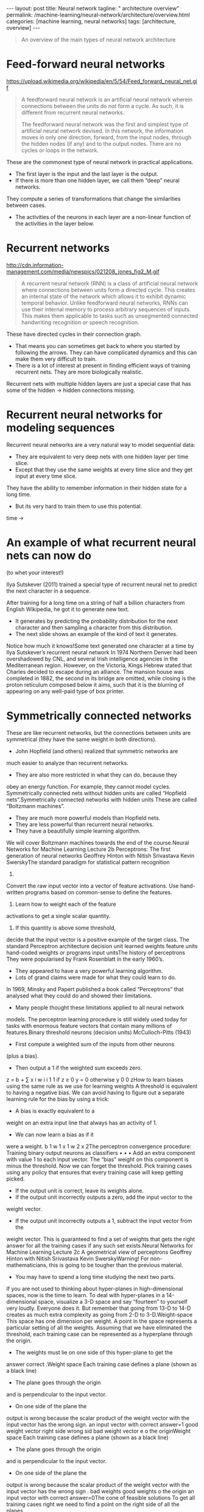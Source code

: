 #+BEGIN_EXPORT html
---
layout: post
title: Neural network
tagline: " architecture overview"
permalink: /machine-learning/neural-network/architecture/overview.html
categories: [machine learning, neural networks]
tags: [architecture, overview]
---
#+END_EXPORT

#+STARTUP: showall
#+OPTIONS: tags:nil num:nil \n:nil @:t ::t |:t ^:{} _:{} *:t
#+TOC: headlines 2
#+PROPERTY:header-args :results output :exports both


#+BEGIN_QUOTE
An overview of the main types of neural network architecture
#+END_QUOTE
* Feed-forward neural networks

  #+CAPTION: Feed-forward neural network
  #+ATTR_HTML: :alt Feed-forward neural network :title Feed-forward neural network :align right
  https://upload.wikimedia.org/wikipedia/en/5/54/Feed_forward_neural_net.gif

  #+BEGIN_QUOTE
  A feedforward neural network is an artificial neural network wherein
  connections between the units do /not/ form a cycle. As such, it is
  different from recurrent neural networks.

  The feedforward neural network was the first and simplest type of
  artificial neural network devised. In this network, the information
  moves in only one direction, forward, from the input nodes, through
  the hidden nodes (if any) and to the output nodes. There are no cycles
  or loops in the network.
  #+END_QUOTE

  These are the commonest type of neural network in practical
  applications.

  - The first layer is the input and the last layer is the output.
  - If there is more than one hidden layer, we call them “deep” neural
    networks.

  They compute a series of transformations that change the
  similarities between cases.

  - The activities of the neurons in each layer are a non-linear
    function of the activities in the layer below.
  

* Recurrent networks

  #+CAPTION: Max-heap
  #+ATTR_HTML: :alt Max-heap :title Max-heap sample :align right
  http://cdn.information-management.com/media/newspics/021208_jones_fig2_M.gif

  #+BEGIN_QUOTE
  A recurrent neural network (RNN) is a class of artificial neural network
  where connections between units form a directed cycle. This creates an
  internal state of the network which allows it to exhibit dynamic
  temporal behavior. Unlike feedforward neural networks, RNNs can use
  their internal memory to process arbitrary sequences of inputs. This
  makes them applicable to tasks such as unsegmented connected handwriting
  recognition or speech recognition.
  #+END_QUOTE

  These have directed cycles in their connection graph.

  - That means you can sometimes get back to where you started by
    following the arrows. They can have complicated dynamics and this
    can make them very difficult to train.
  - There is a lot of interest at present in finding efficient ways of
    training recurrent nets. They are more biologically realistic.

  Recurrent nets with multiple hidden layers are just a special case
  that has some of the hidden \to hidden connections missing.

* Recurrent neural networks for modeling sequences
  Recurrent neural networks are a very natural way to model sequential
  data:

  - They are equivalent to very deep nets with one hidden layer per
    time slice.
  - Except that they use the same weights at every time slice and they
    get input at every time slice.

  They have the ability to remember information in their hidden state
  for a long time.

  - But its very hard to train them to use this potential. 

  time \to

* An example of what recurrent neural nets can now do

  (to whet your interest!)

  Ilya Sutskever (2011) trained a special type of recurrent neural net
  to predict the next character in a sequence.

  After training for a long time on a string of half a billion
  characters from English Wikipedia, he got it to generate new text.

  - It generates by predicting the probability distribution for the
    next character and then sampling a character from this
    distribution.
  - The next slide shows an example of the kind of text it generates.

  Notice how much it knows!Some text generated one character at a time
  by Ilya Sutskever’s recurrent neural network In 1974 Northern Denver
  had been overshadowed by CNL, and several Irish intelligence agencies
  in the Mediterranean region. However, on the Victoria, Kings Hebrew
  stated that Charles decided to escape during an alliance. The mansion
  house was completed in 1882, the second in its bridge are omitted,
  while closing is the proton reticulum composed below it aims, such
  that it is the blurring of appearing on any well-paid type of box
  printer.

* Symmetrically connected networks
  These are like recurrent networks, but the connections between units
are symmetrical (they have the same weight in both directions).
  - John Hopfield (and others) realized that symmetric networks are
much easier to analyze than recurrent networks.
  - They are also more restricted in what they can do. because they
obey an energy function.
  For example, they cannot model cycles.
  Symmetrically connected nets without hidden units are called
“Hopfield nets”.Symmetrically connected networks
with hidden units
  These are called “Boltzmann machines”.
  - They are much more powerful models than Hopfield nets.
  - They are less powerful than recurrent neural networks.
  - They have a beautifully simple learning algorithm.
  We will cover Boltzmann machines towards the end of the
course.Neural Networks for Machine Learning
Lecture 2b
Perceptrons:
The first generation of neural networks
Geoffrey Hinton
with
Nitish Srivastava
Kevin SwerskyThe standard paradigm for
statistical pattern recognition
1. 
Convert the raw input vector into a
vector of feature activations.
Use hand-written programs based on
common-sense to define the features.
2.  Learn how to weight each of the feature
activations to get a single scalar
quantity.
3.  If this quantity is above some threshold,
decide that the input vector is a positive
example of the target class.
The standard Perceptron
architecture
decision unit
learned weights
feature units
hand-coded weights
or programs
input unitsThe history of perceptrons
  They were popularised by Frank Rosenblatt in the early 1960’s.
  - They appeared to have a very powerful learning algorithm.
  - Lots of grand claims were made for what they could learn to do.
  In 1969, Minsky and Papert published a book called “Perceptrons” that
analysed what they could do and showed their limitations.
  - Many people thought these limitations applied to all neural network
models.
  The perceptron learning procedure is still widely used today for tasks
with enormous feature vectors that contain many millions of features.Binary threshold neurons (decision units)
  McCulloch-Pitts (1943)
  - First compute a weighted sum of the inputs from other neurons
(plus a bias).
  - Then output a 1 if the weighted sum exceeds zero.
z = b + ∑ x i w i
i
1
1 if
z ≥ 0
y =
0 otherwise
y
0
0
zHow to learn biases using the same rule
as we use for learning weights
  A threshold is equivalent to having a
negative bias.
  We can avoid having to figure out a
separate learning rule for the bias by
using a trick:
  - A bias is exactly equivalent to a
weight on an extra input line that
always has an activity of 1.
  - We can now learn a bias as if it
were a weight.
b
1
w 1
x 1
w 2
x 2The perceptron convergence procedure:
Training binary output neurons as classifiers
• 
• 
• 
Add an extra component with value 1 to each input vector. The “bias” weight
on this component is minus the threshold. Now we can forget the threshold.
Pick training cases using any policy that ensures that every training case will
keep getting picked.
  - If the output unit is correct, leave its weights alone.
  - If the output unit incorrectly outputs a zero, add the input vector to the
weight vector.
  - If the output unit incorrectly outputs a 1, subtract the input vector from the
weight vector.
This is guaranteed to find a set of weights that gets the right answer for all the
training cases if any such set exists.Neural Networks for Machine Learning
Lecture 2c
A geometrical view of perceptrons
Geoffrey Hinton
with
Nitish Srivastava
Kevin SwerskyWarning!
  For non-mathematicians, this is going to be tougher than the previous
material.
  - You may have to spend a long time studying the next two parts.
  If you are not used to thinking about hyper-planes in high-dimensional
spaces, now is the time to learn.
  To deal with hyper-planes in a 14-dimensional space, visualize a 3-D
space and say “fourteen” to yourself very loudly. Everyone does it.
  But remember that going from 13-D to 14-D creates as much
extra complexity as going from 2-D to 3-D.Weight-space
  This space has one dimension per weight.
  A point in the space represents a particular setting of all the weights.
  Assuming that we have eliminated the threshold, each training case
can be represented as a hyperplane through the origin.
  - The weights must lie on one side of this hyper-plane to get the
answer correct .Weight space
  Each training case defines a plane
(shown as a black line)
  - The plane goes through the origin
and is perpendicular to the input
vector.
  - On one side of the plane the
output is wrong because the
scalar product of the weight
vector with the input vector has
the wrong sign.
an input
vector with
correct
answer=1
good
weight
vector
right side
wrong sid
bad
weight
vector
e
o
the
originWeight space
  Each training case defines a plane
(shown as a black line)
  - The plane goes through the origin
and is perpendicular to the input
vector.
  - On one side of the plane the
output is wrong because the
scalar product of the weight
vector with the input vector has
the wrong sign .
bad
weights
good
weights
o
the
origin
an input
vector with
correct
answer=0The cone of feasible solutions
  To get all training cases right we need
to find a point on the right side of all the
planes.
  - There may not be any such point!
  If there are any weight vectors that get
the right answer for all cases, they lie in
a hyper-cone with its apex at the origin.
  - So the average of two good weight
vectors is a good weight vector.
  The problem is convex.
good
weights
an input
vector with
correct
answer=1
right
wrong
an input
vector with
correct
answer=0
bad
weights
o
the originNeural Networks for Machine Learning
Lecture 2d
Why the learning works
Geoffrey Hinton
with
Nitish Srivastava
Kevin SwerskyWhy the learning procedure works (first attempt)
2
2
d
+
d
  Consider the squared distance a
b between any feasible
weight vector and the current weight vector.
  - Hopeful claim: Every time the perceptron makes a mistake, the
learning algorithm moves the current weight vector closer to all
feasible weight vectors.
d b 2
Problem case: The weight
vector may not get closer to
this feasible vector!
d a 2
feasible
right
g
wron
currentWhy the learning procedure works
  So consider “generously feasible” weight vectors that lie within the
feasible region by a margin at least as great as the length of the input
vector that defines each constraint plane.
  - Every time the perceptron makes a mistake, the squared distance
to all of these generously feasible weight vectors is always
decreased by at least the squared length of the update vector.
right
g
wronInformal sketch of proof of convergence
  Each time the perceptron makes a mistake, the current weight
vector moves to decrease its squared distance from every weight
vector in the “generously feasible” region.
  The squared distance decreases by at least the squared length of
the input vector.
  So after a finite number of mistakes, the weight vector must lie in the
feasible region if this region exists.Neural Networks for Machine Learning
Lecture 2e
What perceptrons can’t do
Geoffrey Hinton
with
Nitish Srivastava
Kevin SwerskyThe limitations of Perceptrons
  If you are allowed to choose the features by hand and if you use
enough features, you can do almost anything.
  - For binary input vectors, we can have a separate feature unit for
each of the exponentially many binary vectors and so we can
make any possible discrimination on binary input vectors.
  This type of table look-up won’t generalize.
  But once the hand-coded features have been determined, there are
very strong limitations on what a perceptron can learn.What binary threshold neurons cannot do
  A binary threshold output unit cannot even tell if two single bit features are
the same!
Positive cases (same):
(1,1) à 1;
(0,0) à 1
Negative cases (different): (1,0) à 0;
(0,1) à 0
  The four input-output pairs give four inequalities that are impossible to
satisfy:
w 1 + w 2 ≥ θ ,
w 1 < θ ,
0 ≥ θ
w 2 < θ
− θ
1
w 1
x 1
w 2
x 2A geometric view of what binary threshold neurons cannot do
  Imagine “data-space” in which the
axes correspond to components of an
input vector.
  - Each input vector is a point in this
space.
  - A weight vector defines a plane in
data-space.
  - The weight plane is perpendicular
to the weight vector and misses
the origin by a distance equal to
the threshold.
1,1
0,1
weigh
0,0
t plane
outpu
t
outpu =1
t =0
1,0
The positive and negative cases
cannot be separated by a planeDiscriminating simple patterns
under translation with wrap-around
  Suppose we just use pixels as
the features.
  Can a binary threshold unit
discriminate between different
patterns that have the same
number of on pixels?
  - Not if the patterns can
translate with wrap-around!
pattern A
pattern A
pattern A
pattern B
pattern B
pattern BSketch of a proof that a binary decision unit cannot
discriminate patterns with the same number of on pixels
(assuming translation with wraparound)
• 
• 
• 
For pattern A, use training cases in all possible translations.
  - Each pixel will be activated by 4 different translations of pattern A.
  - So the total input received by the decision unit over all these patterns will
be four times the sum of all the weights.
For pattern B, use training cases in all possible translations.
  - Each pixel will be activated by 4 different translations of pattern B.
  - So the total input received by the decision unit over all these patterns will
be four times the sum of all the weights.
But to discriminate correctly, every single case of pattern A must provide more
input to the decision unit than every single case of pattern B.
  - This is impossible if the sums over cases are the same.Why this result is devastating for Perceptrons
  The whole point of pattern recognition is to recognize patterns despite
transformations like translation.
  Minsky and Papert’s “Group Invariance Theorem” says that the part of
a Perceptron that learns cannot learn to do this if the transformations
form a group.
  - Translations with wrap-around form a group.
  To deal with such transformations, a Perceptron needs to use multiple
feature units to recognize transformations of informative sub-patterns.
  - So the tricky part of pattern recognition must be solved by the
hand-coded feature detectors, not the learning procedure.Learning with hidden units
• 
• 
Networks without hidden units are very limited in the input-output mappings they
can learn to model.
  - More layers of linear units do not help. Its still linear.
  - Fixed output non-linearities are not enough.
We need multiple layers of adaptive, non-linear hidden units. But how can we
train such nets?
  - We need an efficient way of adapting all the weights, not just the last layer.
This is hard.
  - Learning the weights going into hidden units is equivalent to learning features.
  - This is difficult because nobody is telling us directly what the hidden units
should do.
